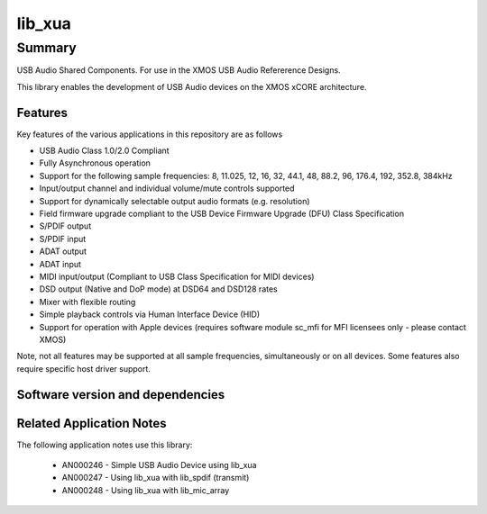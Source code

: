 lib_xua
=======

Summary
-------

USB Audio Shared Components. For use in the XMOS USB Audio Refererence Designs.

This library enables the development of USB Audio devices on the XMOS xCORE architecture.

Features
........

Key features of the various applications in this repository are as follows

- USB Audio Class 1.0/2.0 Compliant

- Fully Asynchronous operation

- Support for the following sample frequencies: 8, 11.025, 12, 16, 32, 44.1, 48, 88.2, 96, 176.4, 192, 352.8, 384kHz

- Input/output channel and individual volume/mute controls supported

- Support for dynamically selectable output audio formats (e.g. resolution)

- Field firmware upgrade compliant to the USB Device Firmware Upgrade (DFU) Class Specification

- S/PDIF output

- S/PDIF input

- ADAT output

- ADAT input

- MIDI input/output (Compliant to USB Class Specification for MIDI devices)

- DSD output (Native and DoP mode) at DSD64 and DSD128 rates

- Mixer with flexible routing

- Simple playback controls via Human Interface Device (HID)

- Support for operation with Apple devices (requires software module sc_mfi for MFI licensees only - please contact XMOS)

Note, not all features may be supported at all sample frequencies, simultaneously or on all devices.  Some features also require specific host driver support.


Software version and dependencies
.................................

.. libdeps::

Related Application Notes
.........................

The following application notes use this library:

    * AN000246 - Simple USB Audio Device using lib_xua
    * AN000247 - Using lib_xua with lib_spdif (transmit)
    * AN000248 - Using lib_xua with lib_mic_array
